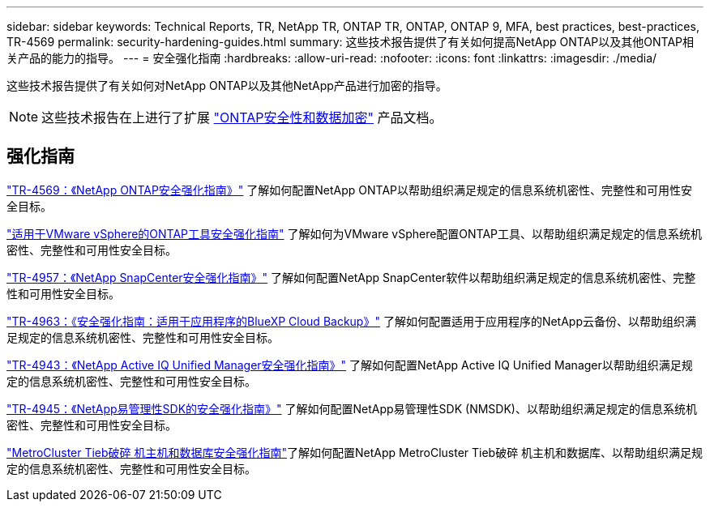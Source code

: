---
sidebar: sidebar 
keywords: Technical Reports, TR, NetApp TR, ONTAP TR, ONTAP, ONTAP 9, MFA, best practices, best-practices, TR-4569 
permalink: security-hardening-guides.html 
summary: 这些技术报告提供了有关如何提高NetApp ONTAP以及其他ONTAP相关产品的能力的指导。 
---
= 安全强化指南
:hardbreaks:
:allow-uri-read: 
:nofooter: 
:icons: font
:linkattrs: 
:imagesdir: ./media/


[role="lead"]
这些技术报告提供了有关如何对NetApp ONTAP以及其他NetApp产品进行加密的指导。

[NOTE]
====
这些技术报告在上进行了扩展 link:https://docs.netapp.com/us-en/ontap/security-encryption/index.html["ONTAP安全性和数据加密"] 产品文档。

====


== 强化指南

link:https://docs.netapp.com/us-en/ontap/ontap-security-hardening/security-hardening-overview.html["TR-4569：《NetApp ONTAP安全强化指南》"^] 了解如何配置NetApp ONTAP以帮助组织满足规定的信息系统机密性、完整性和可用性安全目标。

link:https://docs.netapp.com/us-en/ontap-apps-dbs/vmware/vmware-otv-hardening-overview.html["适用于VMware vSphere的ONTAP工具安全强化指南"] 了解如何为VMware vSphere配置ONTAP工具、以帮助组织满足规定的信息系统机密性、完整性和可用性安全目标。

link:https://www.netapp.com/pdf.html?item=/media/82393-tr-4957.pdf["TR-4957：《NetApp SnapCenter安全强化指南》"^]
了解如何配置NetApp SnapCenter软件以帮助组织满足规定的信息系统机密性、完整性和可用性安全目标。

link:https://www.netapp.com/pdf.html?item=/media/83591-tr-4963.pdf["TR-4963：《安全强化指南：适用于应用程序的BlueXP Cloud Backup》"^]
了解如何配置适用于应用程序的NetApp云备份、以帮助组织满足规定的信息系统机密性、完整性和可用性安全目标。

link:https://netapp.com/pdf.html?item=/media/78654-tr-4943.pdf["TR-4943：《NetApp Active IQ Unified Manager安全强化指南》"^]
了解如何配置NetApp Active IQ Unified Manager以帮助组织满足规定的信息系统机密性、完整性和可用性安全目标。

link:https://www.netapp.com/pdf.html?item=/media/78941-tr-4945.pdf["TR-4945：《NetApp易管理性SDK的安全强化指南》"^]
了解如何配置NetApp易管理性SDK (NMSDK)、以帮助组织满足规定的信息系统机密性、完整性和可用性安全目标。

link:https://docs.netapp.com/us-en/ontap-metrocluster/tiebreaker/install_security.html["MetroCluster Tieb破碎 机主机和数据库安全强化指南"^]了解如何配置NetApp MetroCluster Tieb破碎 机主机和数据库、以帮助组织满足规定的信息系统机密性、完整性和可用性安全目标。

